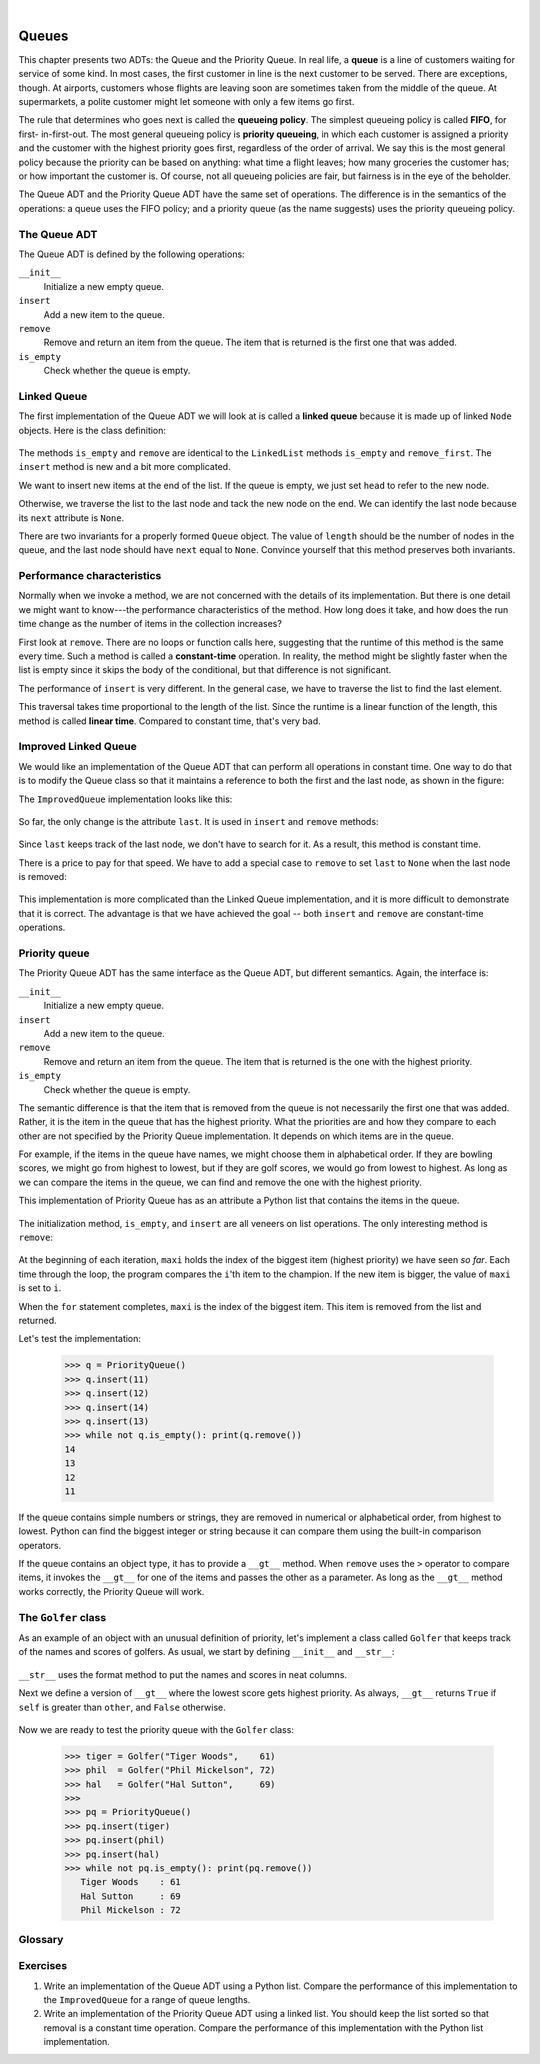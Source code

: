 ..  Copyright (C)  Peter Wentworth, Jeffrey Elkner, Allen B. Downey and Chris Meyers.
    Permission is granted to copy, distribute and/or modify this document
    under the terms of the GNU Free Documentation License, Version 1.3
    or any later version published by the Free Software Foundation;
    with Invariant Sections being Foreword, Preface, and Contributor List, no
    Front-Cover Texts, and no Back-Cover Texts.  A copy of the license is
    included in the section entitled "GNU Free Documentation License".

|
    
Queues
======

This chapter presents two ADTs: the Queue and the Priority Queue. In real life,
a **queue** is a line of customers waiting for service of some kind. In most
cases, the first customer in line is the next customer to be served. There are
exceptions, though. At airports, customers whose flights are leaving soon are
sometimes taken from the middle of the queue. At supermarkets, a polite
customer might let someone with only a few items go first.

The rule that determines who goes next is called the **queueing policy**. The
simplest queueing policy is called **FIFO**, for first- in-first-out. The most
general queueing policy is **priority queueing**, in which each customer is
assigned a priority and the customer with the highest priority goes first,
regardless of the order of arrival. We say this is the most general policy
because the priority can be based on anything: what time a flight leaves; how
many groceries the customer has; or how important the customer is. Of course,
not all queueing policies are fair, but fairness is in the eye of the beholder.

The Queue ADT and the Priority Queue ADT have the same set of operations. The
difference is in the semantics of the operations: a queue uses the FIFO policy;
and a priority queue (as the name suggests) uses the priority queueing policy.


The Queue ADT
-------------

The Queue ADT is defined by the following operations:

``__init__``
    Initialize a new empty queue.

``insert``
    Add a new item to the queue.

``remove``
    Remove and return an item from the queue. The item that is returned is the
    first one that was added.

``is_empty``
    Check whether the queue is empty.


Linked Queue
------------

The first implementation of the Queue ADT we will look at is called a **linked
queue** because it is made up of linked ``Node`` objects. Here is the class
definition:

    .. sourcecode:: python3
        :linenos:
        
        class Queue:
            def __init__(self):
                self.length = 0
                self.head = None
         
            def is_empty(self):
                return (self.length == 0)
         
            def insert(self, cargo):
                node = Node(cargo)
                if self.head == None:
                    # if list is empty the new node goes first
                    self.head = node
                else:
                    # find the last node in the list
                    last = self.head
                    while last.next: last = last.next
                    # append the new node
                    last.next = node
                self.length += 1
         
            def remove(self):
                cargo = self.head.cargo
                self.head = self.head.next
                self.length -= 1
                return cargo

The methods ``is_empty`` and ``remove`` are identical to the ``LinkedList``
methods ``is_empty`` and ``remove_first``. The ``insert`` method is new and a
bit more complicated.

We want to insert new items at the end of the list. If the queue is empty, we
just set ``head`` to refer to the new node.

Otherwise, we traverse the list to the last node and tack the new node on the
end. We can identify the last node because its ``next`` attribute is ``None``.

There are two invariants for a properly formed ``Queue`` object. The value of
``length`` should be the number of nodes in the queue, and the last node should
have ``next`` equal to ``None``. Convince yourself that this method preserves
both invariants.


Performance characteristics
---------------------------

Normally when we invoke a method, we are not concerned with the details of its
implementation. But there is one detail we might want to know---the performance
characteristics of the method. How long does it take, and how does the run time
change as the number of items in the collection increases?

First look at ``remove``. There are no loops or function calls here, suggesting
that the runtime of this method is the same every time.  Such a method is
called a **constant-time** operation. In reality, the method might be slightly
faster when the list is empty since it skips the body of the conditional, but
that difference is not significant.

The performance of ``insert`` is very different. In the general case, we have
to traverse the list to find the last element.

This traversal takes time proportional to the length of the list.  Since the
runtime is a linear function of the length, this method is called **linear
time**. Compared to constant time, that's very bad.


Improved Linked Queue
---------------------

We would like an implementation of the Queue ADT that can perform all
operations in constant time. One way to do that is to modify the Queue class so
that it maintains a reference to both the first and the last node, as shown in
the figure:

The ``ImprovedQueue`` implementation looks like this:

    .. sourcecode:: python3
        :linenos:
        
        class ImprovedQueue:
            def __init__(self):
                self.length = 0
                self.head   = None
                self.last   = None
         
            def is_empty(self):
                return (self.length == 0)

So far, the only change is the attribute ``last``. It is used in ``insert`` and
``remove`` methods:

    .. sourcecode:: python3
        :linenos:
        
        class ImprovedQueue:
            ...
            def insert(self, cargo):
                node = Node(cargo)
                node.next = None
                if self.length == 0:
                    # if list is empty, the new node is head and last
                    self.head = self.last = node
                else:
                    # find the last node
                    last = self.last
                    # append the new node
                    last.next = node
                    self.last = node
                self.length += 1

Since ``last`` keeps track of the last node, we don't have to search for it. As
a result, this method is constant time.

There is a price to pay for that speed. We have to add a special case to
``remove`` to set ``last`` to ``None`` when the last node is removed:

    .. sourcecode:: python3
        :linenos:
        
        class ImprovedQueue:
            ...
            def remove(self):
                cargo = self.head.cargo
                self.head = self.head.next
                self.length = self.length - 1
                if self.length == 0:
                    self.last = None
                return cargo

This implementation is more complicated than the Linked Queue implementation,
and it is more difficult to demonstrate that it is correct. The advantage is
that we have achieved the goal -- both ``insert`` and ``remove`` are
constant-time operations.


Priority queue
--------------

The Priority Queue ADT has the same interface as the Queue ADT, but different
semantics. Again, the interface is:

``__init__``
    Initialize a new empty queue.

``insert``
    Add a new item to the queue.

``remove``
    Remove and return an item from the queue. The item that is returned is the
    one with the highest priority.

``is_empty``
    Check whether the queue is empty.

The semantic difference is that the item that is removed from the queue is not
necessarily the first one that was added. Rather, it is the item in the queue
that has the highest priority. What the priorities are and how they compare to
each other are not specified by the Priority Queue implementation. It depends
on which items are in the queue.

For example, if the items in the queue have names, we might choose them in
alphabetical order. If they are bowling scores, we might go from highest to
lowest, but if they are golf scores, we would go from lowest to highest. As
long as we can compare the items in the queue, we can find and remove the one
with the highest priority.

This implementation of Priority Queue has as an attribute a Python list that
contains the items in the queue.

    .. sourcecode:: python3
        :linenos:
        
        class PriorityQueue:
            def __init__(self):
                self.items = []
         
            def is_empty(self):
                return self.items == []
         
            def insert(self, item):
                self.items.append(item)

The initialization method, ``is_empty``, and ``insert`` are all veneers on list
operations. The only interesting method is ``remove``:

    .. sourcecode:: python3
        :linenos:
        
        class PriorityQueue:
            ...
            def remove(self):
                maxi = 0
                for i in range(1, len(self.items)):
                    if self.items[i] > self.items[maxi]:
                        maxi = i
                item = self.items[maxi]
                del self.items[maxi]
                return item

At the beginning of each iteration, ``maxi`` holds the index of the biggest
item (highest priority) we have seen *so far*. Each time through the loop, the
program compares the ``i``'th item to the champion. If the new item is bigger,
the value of ``maxi`` is set to ``i``.

When the ``for`` statement completes, ``maxi`` is the index of the biggest
item. This item is removed from the list and returned.

Let's test the implementation:

    .. sourcecode:: python3
        
        >>> q = PriorityQueue()
        >>> q.insert(11)
        >>> q.insert(12)
        >>> q.insert(14)
        >>> q.insert(13)
        >>> while not q.is_empty(): print(q.remove())
        14
        13
        12
        11

If the queue contains simple numbers or strings, they are removed in numerical
or alphabetical order, from highest to lowest. Python can find the biggest
integer or string because it can compare them using the built-in comparison
operators.

If the queue contains an object type, it has to provide a ``__gt__`` method.
When ``remove`` uses the ``>`` operator to compare items, it invokes the
``__gt__`` for one of the items and passes the other as a parameter. As long
as the ``__gt__`` method works correctly, the Priority Queue will work.


The ``Golfer`` class
--------------------

As an example of an object with an unusual definition of priority, let's
implement a class called ``Golfer`` that keeps track of the names and scores of
golfers. As usual, we start by defining ``__init__`` and ``__str__``:

    .. sourcecode:: python3
        :linenos:
        
        class Golfer:
            def __init__(self, name, score):
                self.name = name
                self.score= score
         
            def __str__(self):
                return "{0:16}: {1}".format(self.name, self.score)

``__str__`` uses the format method to put the names and scores in neat
columns.

Next we define a version of ``__gt__`` where the lowest score gets highest
priority. As always, ``__gt__`` returns ``True`` if ``self`` is greater than
``other``, and ``False`` otherwise.

    .. sourcecode:: python3
        :linenos:
        
        class Golfer:
            ...
            def __gt__(self, other):
                return self.score < other.score    # less is more

Now we are ready to test the priority queue with the ``Golfer`` class:

    .. sourcecode:: python3
        
        >>> tiger = Golfer("Tiger Woods",    61)
        >>> phil  = Golfer("Phil Mickelson", 72)
        >>> hal   = Golfer("Hal Sutton",     69)
        >>>
        >>> pq = PriorityQueue()
        >>> pq.insert(tiger)
        >>> pq.insert(phil)
        >>> pq.insert(hal)
        >>> while not pq.is_empty(): print(pq.remove())
           Tiger Woods    : 61
           Hal Sutton     : 69
           Phil Mickelson : 72


Glossary
--------

.. glossary::

    constant time
        An operation whose runtime does not depend on the size of the data
        structure.
        
    FIFO
        First In, First Out, a queueing policy in which the first member to
        arrive is the first to be removed.

    linear time
        An operation whose runtime is a linear function of the size of the data
        structure.

    linked queue
        An implementation of a queue using a linked list.

    priority queue
        A queueing policy in which each member has a priority determined by
        external factors. The member with the highest priority is the first to
        be removed.

    Priority Queue
        An ADT that defines the operations one might perform on a priority
        queue.        
        
    queue
        An ordered set of objects waiting for a service of some kind.

    Queue
        An ADT that performs the operations one might perform on a queue.

    queueing policy
        The rules that determine which member of a queue is removed next.


Exercises
---------

#. Write an implementation of the Queue ADT using a Python list.  Compare the
   performance of this implementation to the ``ImprovedQueue`` for a range of
   queue lengths.  
   
#. Write an implementation of the Priority Queue ADT using a
   linked list. You should keep the list sorted so that removal is a constant
   time operation. Compare the performance of this implementation with the
   Python list implementation.
